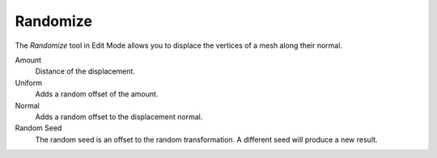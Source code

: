 .. _bpy.ops.transform.vertex_random:

*********
Randomize
*********

.. reference::

   :Mode:      Edit Mode
   :Menu:      :menuselection:`Mesh --> Transform --> Randomize`

The *Randomize* tool in Edit Mode allows you to displace the vertices of a mesh
along their normal.

Amount
   Distance of the displacement.
Uniform
   Adds a random offset of the amount.
Normal
   Adds a random offset to the displacement normal.
Random Seed
   The random seed is an offset to the random transformation.
   A different seed will produce a new result.


.. seealso::

   Object Mode :doc:`Randomize Transform </scene_layout/object/editing/transform/randomize>`

